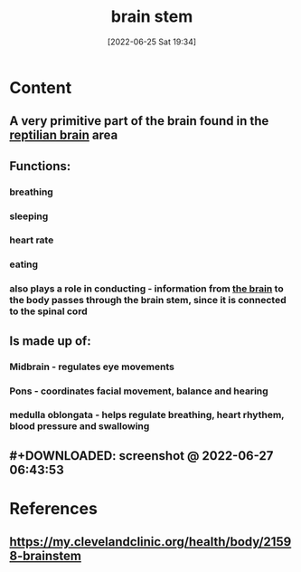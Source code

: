 :PROPERTIES:
:ID:       b886df24-038c-4626-9e2d-d2911c7dbbbf
:END:
#+title: brain stem
#+date: [2022-06-25 Sat 19:34]
#+filetags: :Neurology:

* Content
** A very primitive part of the brain found in the [[id:80d04fbb-a39a-454c-ac83-e4b0f492b9b9][reptilian brain]] area
** Functions:
*** breathing
*** sleeping
*** heart rate
*** eating
*** also plays a role in conducting - information from [[id:6753d3de-3cd6-4851-88fd-a22e0f9273dc][the brain]] to the body passes through the brain stem, since it is connected to the spinal cord
** Is made up of:
*** Midbrain - regulates eye movements
*** Pons - coordinates facial movement, balance and hearing
*** medulla oblongata - helps regulate breathing, heart rhythem, blood pressure and swallowing
** #+DOWNLOADED: screenshot @ 2022-06-27 06:43:53
[[file:../../Pictures/org-downloads/Content/2022-06-27_06-43-53_screenshot.png]]
* References
** https://my.clevelandclinic.org/health/body/21598-brainstem
